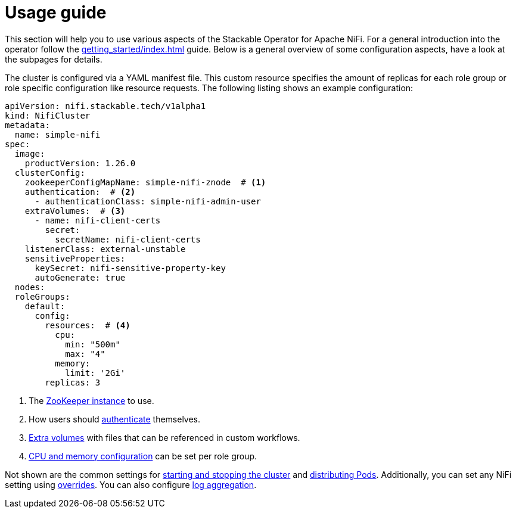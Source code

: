 = Usage guide

This section will help you to use various aspects of the Stackable Operator for Apache NiFi.
For a general introduction into the operator follow the xref:getting_started/index.adoc[] guide.
Below is a general overview of some configuration aspects, have a look at the subpages for details.

The cluster is configured via a YAML manifest file.
This custom resource specifies the amount of replicas for each role group or role specific configuration like resource requests.
The following listing shows an example configuration:

[source,yaml]
----
apiVersion: nifi.stackable.tech/v1alpha1
kind: NifiCluster
metadata:
  name: simple-nifi
spec:
  image:
    productVersion: 1.26.0
  clusterConfig:
    zookeeperConfigMapName: simple-nifi-znode  # <1>
    authentication:  # <2>
      - authenticationClass: simple-nifi-admin-user
    extraVolumes:  # <3>
      - name: nifi-client-certs
        secret:
          secretName: nifi-client-certs
    listenerClass: external-unstable
    sensitiveProperties:
      keySecret: nifi-sensitive-property-key
      autoGenerate: true
  nodes:
  roleGroups:
    default:
      config:
        resources:  # <4>
          cpu:
            min: "500m"
            max: "4"
          memory:
            limit: '2Gi'
        replicas: 3
----

<1> The xref:usage_guide/zookeeper-connection.adoc[ZooKeeper instance] to use.
<2> How users should xref:usage_guide/security.adoc[authenticate] themselves.
<3> xref:usage_guide/extra-volumes.adoc[Extra volumes] with files that can be referenced in custom workflows.
<4> xref:usage_guide/resource-configuration.adoc[CPU and memory configuration] can be set per role group.

Not shown are the common settings for xref:usage_guide/operations/cluster-operations.adoc[starting and stopping the cluster] and xref:usage_guide/operations/pod-placement.adoc[distributing Pods]. Additionally, you can set any NiFi setting using xref:usage_guide/configuration-environment-overrides.adoc[overrides]. You can also configure xref:usage_guide/log-aggregation.adoc[log aggregation].
